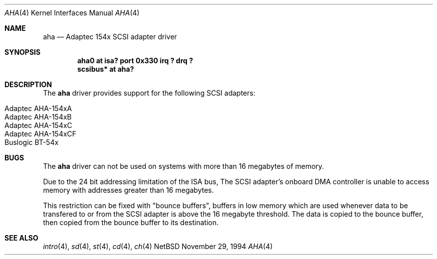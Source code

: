 .\"	$NetBSD: aha.4,v 1.2 1997/02/23 22:20:20 jonathan Exp $
.\"
.\" Copyright (c) 1994 James A. Jegers
.\" All rights reserved.
.\"
.\" Redistribution and use in source and binary forms, with or without
.\" modification, are permitted provided that the following conditions
.\" are met:
.\" 1. Redistributions of source code must retain the above copyright
.\"    notice, this list of conditions and the following disclaimer.
.\" 2. The name of the author may not be used to endorse or promote products
.\"    derived from this software without specific prior written permission
.\" 
.\" THIS SOFTWARE IS PROVIDED BY THE AUTHOR ``AS IS'' AND ANY EXPRESS OR
.\" IMPLIED WARRANTIES, INCLUDING, BUT NOT LIMITED TO, THE IMPLIED WARRANTIES
.\" OF MERCHANTABILITY AND FITNESS FOR A PARTICULAR PURPOSE ARE DISCLAIMED.
.\" IN NO EVENT SHALL THE AUTHOR BE LIABLE FOR ANY DIRECT, INDIRECT,
.\" INCIDENTAL, SPECIAL, EXEMPLARY, OR CONSEQUENTIAL DAMAGES (INCLUDING, BUT
.\" NOT LIMITED TO, PROCUREMENT OF SUBSTITUTE GOODS OR SERVICES; LOSS OF USE,
.\" DATA, OR PROFITS; OR BUSINESS INTERRUPTION) HOWEVER CAUSED AND ON ANY
.\" THEORY OF LIABILITY, WHETHER IN CONTRACT, STRICT LIABILITY, OR TORT
.\" (INCLUDING NEGLIGENCE OR OTHERWISE) ARISING IN ANY WAY OUT OF THE USE OF
.\" THIS SOFTWARE, EVEN IF ADVISED OF THE POSSIBILITY OF SUCH DAMAGE.
.\"
.Dd November 29, 1994
.Dt AHA 4
.Os NetBSD 
.Sh NAME
.Nm aha
.Nd Adaptec 154x SCSI adapter driver
.Sh SYNOPSIS
.Cd "aha0 at isa? port 0x330 irq ? drq ?"
.Cd "scsibus* at aha?"
.Sh DESCRIPTION
The
.Nm aha 
driver provides support for the following SCSI adapters:
.Pp
.Bl -tag -width -offset indent -compact
.It Adaptec AHA-154xA
.It Adaptec AHA-154xB
.It Adaptec AHA-154xC
.It Adaptec AHA-154xCF
.It Buslogic BT-54x
.El
.Sh BUGS
The
.Nm
driver can not be used on systems with more than 16 megabytes of
memory.
.Pp
Due to the 24 bit addressing limitation of the ISA bus, The SCSI
adapter's onboard DMA controller is unable to access memory with
addresses greater than 16 megabytes.  
.Pp
This restriction can be fixed with "bounce buffers", buffers in low
memory which are used whenever data to be transfered to or from the
SCSI adapter is above the 16 megabyte threshold.  The data is copied
to the bounce buffer, then copied from the bounce buffer to its
destination.
.Sh SEE ALSO
.Xr intro 4 ,
.Xr sd 4 ,
.Xr st 4 ,
.Xr cd 4 ,
.Xr ch 4
